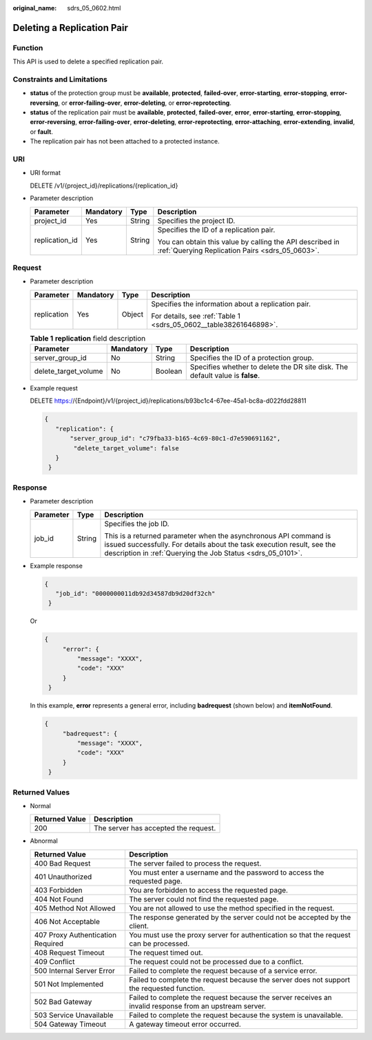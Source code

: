 :original_name: sdrs_05_0602.html

.. _sdrs_05_0602:

Deleting a Replication Pair
===========================

Function
--------

This API is used to delete a specified replication pair.

Constraints and Limitations
---------------------------

-  **status** of the protection group must be **available**, **protected**, **failed-over**, **error-starting**, **error-stopping**, **error-reversing**, or **error-failing-over**, **error-deleting**, or **error-reprotecting**.
-  **status** of the replication pair must be **available**, **protected**, **failed-over**, **error**, **error-starting**, **error-stopping**, **error-reversing**, **error-failing-over**, **error-deleting**, **error-reprotecting**, **error-attaching**, **error-extending**, **invalid**, or **fault**.
-  The replication pair has not been attached to a protected instance.

URI
---

-  URI format

   DELETE /v1/{project_id}/replications/{replication_id}

-  Parameter description

   +-----------------+-----------------+-----------------+-------------------------------------------------------------------------------------------------------------+
   | Parameter       | Mandatory       | Type            | Description                                                                                                 |
   +=================+=================+=================+=============================================================================================================+
   | project_id      | Yes             | String          | Specifies the project ID.                                                                                   |
   +-----------------+-----------------+-----------------+-------------------------------------------------------------------------------------------------------------+
   | replication_id  | Yes             | String          | Specifies the ID of a replication pair.                                                                     |
   |                 |                 |                 |                                                                                                             |
   |                 |                 |                 | You can obtain this value by calling the API described in :ref:`Querying Replication Pairs <sdrs_05_0603>`. |
   +-----------------+-----------------+-----------------+-------------------------------------------------------------------------------------------------------------+

Request
-------

-  Parameter description

   +-----------------+-----------------+-----------------+-------------------------------------------------------------------+
   | Parameter       | Mandatory       | Type            | Description                                                       |
   +=================+=================+=================+===================================================================+
   | replication     | Yes             | Object          | Specifies the information about a replication pair.               |
   |                 |                 |                 |                                                                   |
   |                 |                 |                 | For details, see :ref:`Table 1 <sdrs_05_0602__table38261646898>`. |
   +-----------------+-----------------+-----------------+-------------------------------------------------------------------+

   .. _sdrs_05_0602__table38261646898:

   .. table:: **Table 1** **replication** field description

      +----------------------+-----------+---------+-------------------------------------------------------------------------------+
      | Parameter            | Mandatory | Type    | Description                                                                   |
      +======================+===========+=========+===============================================================================+
      | server_group_id      | No        | String  | Specifies the ID of a protection group.                                       |
      +----------------------+-----------+---------+-------------------------------------------------------------------------------+
      | delete_target_volume | No        | Boolean | Specifies whether to delete the DR site disk. The default value is **false**. |
      +----------------------+-----------+---------+-------------------------------------------------------------------------------+

-  Example request

   DELETE https://{Endpoint}/v1/{project_id}/replications/b93bc1c4-67ee-45a1-bc8a-d022fdd28811

   .. code-block::

      {
         "replication": {
             "server_group_id": "c79fba33-b165-4c69-80c1-d7e590691162",
              "delete_target_volume": false
         }
       }

Response
--------

-  Parameter description

   +-----------------------+-----------------------+-----------------------------------------------------------------------------------------------------------------------------------------------------------------------------------------------------------+
   | Parameter             | Type                  | Description                                                                                                                                                                                               |
   +=======================+=======================+===========================================================================================================================================================================================================+
   | job_id                | String                | Specifies the job ID.                                                                                                                                                                                     |
   |                       |                       |                                                                                                                                                                                                           |
   |                       |                       | This is a returned parameter when the asynchronous API command is issued successfully. For details about the task execution result, see the description in :ref:`Querying the Job Status <sdrs_05_0101>`. |
   +-----------------------+-----------------------+-----------------------------------------------------------------------------------------------------------------------------------------------------------------------------------------------------------+

-  Example response

   .. code-block::

      {
         "job_id": "0000000011db92d34587db9d20df32ch"
       }

   Or

   .. code-block::

      {
           "error": {
               "message": "XXXX",
               "code": "XXX"
           }
       }

   In this example, **error** represents a general error, including **badrequest** (shown below) and **itemNotFound**.

   .. code-block::

      {
           "badrequest": {
               "message": "XXXX",
               "code": "XXX"
           }
       }

Returned Values
---------------

-  Normal

   ============== ====================================
   Returned Value Description
   ============== ====================================
   200            The server has accepted the request.
   ============== ====================================

-  Abnormal

   +-----------------------------------+---------------------------------------------------------------------------------------------------------+
   | Returned Value                    | Description                                                                                             |
   +===================================+=========================================================================================================+
   | 400 Bad Request                   | The server failed to process the request.                                                               |
   +-----------------------------------+---------------------------------------------------------------------------------------------------------+
   | 401 Unauthorized                  | You must enter a username and the password to access the requested page.                                |
   +-----------------------------------+---------------------------------------------------------------------------------------------------------+
   | 403 Forbidden                     | You are forbidden to access the requested page.                                                         |
   +-----------------------------------+---------------------------------------------------------------------------------------------------------+
   | 404 Not Found                     | The server could not find the requested page.                                                           |
   +-----------------------------------+---------------------------------------------------------------------------------------------------------+
   | 405 Method Not Allowed            | You are not allowed to use the method specified in the request.                                         |
   +-----------------------------------+---------------------------------------------------------------------------------------------------------+
   | 406 Not Acceptable                | The response generated by the server could not be accepted by the client.                               |
   +-----------------------------------+---------------------------------------------------------------------------------------------------------+
   | 407 Proxy Authentication Required | You must use the proxy server for authentication so that the request can be processed.                  |
   +-----------------------------------+---------------------------------------------------------------------------------------------------------+
   | 408 Request Timeout               | The request timed out.                                                                                  |
   +-----------------------------------+---------------------------------------------------------------------------------------------------------+
   | 409 Conflict                      | The request could not be processed due to a conflict.                                                   |
   +-----------------------------------+---------------------------------------------------------------------------------------------------------+
   | 500 Internal Server Error         | Failed to complete the request because of a service error.                                              |
   +-----------------------------------+---------------------------------------------------------------------------------------------------------+
   | 501 Not Implemented               | Failed to complete the request because the server does not support the requested function.              |
   +-----------------------------------+---------------------------------------------------------------------------------------------------------+
   | 502 Bad Gateway                   | Failed to complete the request because the server receives an invalid response from an upstream server. |
   +-----------------------------------+---------------------------------------------------------------------------------------------------------+
   | 503 Service Unavailable           | Failed to complete the request because the system is unavailable.                                       |
   +-----------------------------------+---------------------------------------------------------------------------------------------------------+
   | 504 Gateway Timeout               | A gateway timeout error occurred.                                                                       |
   +-----------------------------------+---------------------------------------------------------------------------------------------------------+
